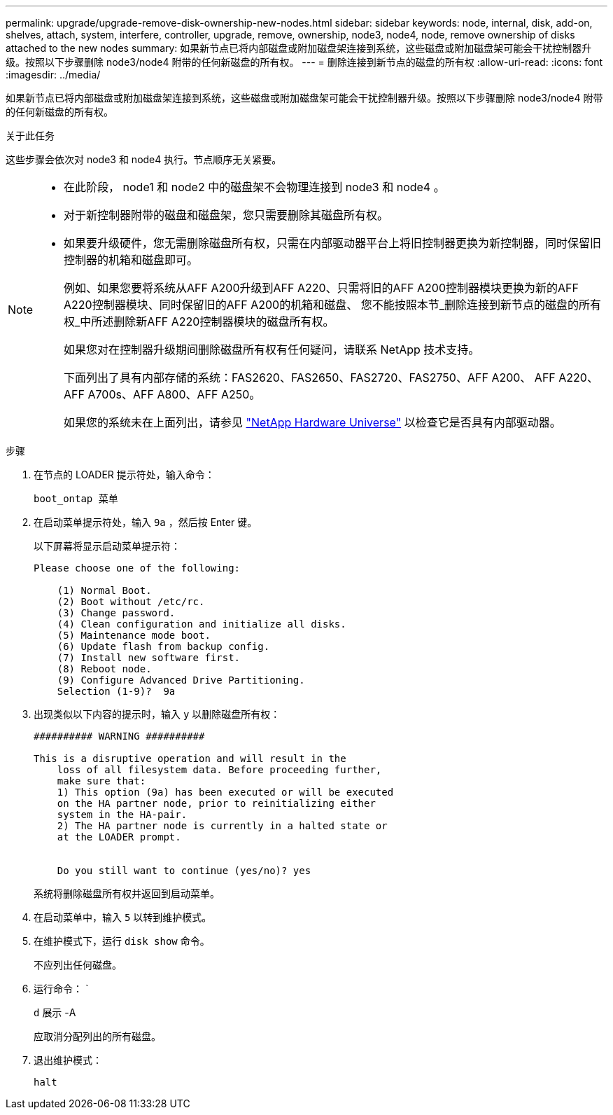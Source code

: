 ---
permalink: upgrade/upgrade-remove-disk-ownership-new-nodes.html 
sidebar: sidebar 
keywords: node, internal, disk, add-on, shelves, attach, system, interfere, controller, upgrade, remove, ownership, node3, node4, node, remove ownership of disks attached to the new nodes 
summary: 如果新节点已将内部磁盘或附加磁盘架连接到系统，这些磁盘或附加磁盘架可能会干扰控制器升级。按照以下步骤删除 node3/node4 附带的任何新磁盘的所有权。 
---
= 删除连接到新节点的磁盘的所有权
:allow-uri-read: 
:icons: font
:imagesdir: ../media/


[role="lead"]
如果新节点已将内部磁盘或附加磁盘架连接到系统，这些磁盘或附加磁盘架可能会干扰控制器升级。按照以下步骤删除 node3/node4 附带的任何新磁盘的所有权。

.关于此任务
这些步骤会依次对 node3 和 node4 执行。节点顺序无关紧要。

[NOTE]
====
* 在此阶段， node1 和 node2 中的磁盘架不会物理连接到 node3 和 node4 。
* 对于新控制器附带的磁盘和磁盘架，您只需要删除其磁盘所有权。
* 如果要升级硬件，您无需删除磁盘所有权，只需在内部驱动器平台上将旧控制器更换为新控制器，同时保留旧控制器的机箱和磁盘即可。
+
例如、如果您要将系统从AFF A200升级到AFF A220、只需将旧的AFF A200控制器模块更换为新的AFF A220控制器模块、同时保留旧的AFF A200的机箱和磁盘、 您不能按照本节_删除连接到新节点的磁盘的所有权_中所述删除新AFF A220控制器模块的磁盘所有权。

+
如果您对在控制器升级期间删除磁盘所有权有任何疑问，请联系 NetApp 技术支持。

+
下面列出了具有内部存储的系统：FAS2620、FAS2650、FAS2720、FAS2750、AFF A200、 AFF A220、AFF A700s、AFF A800、AFF A250。

+
如果您的系统未在上面列出，请参见 https://hwu.netapp.com["NetApp Hardware Universe"^] 以检查它是否具有内部驱动器。



====
.步骤
. 在节点的 LOADER 提示符处，输入命令：
+
`boot_ontap 菜单`

. 在启动菜单提示符处，输入 `9a` ，然后按 Enter 键。
+
以下屏幕将显示启动菜单提示符：

+
[listing]
----
Please choose one of the following:

    (1) Normal Boot.
    (2) Boot without /etc/rc.
    (3) Change password.
    (4) Clean configuration and initialize all disks.
    (5) Maintenance mode boot.
    (6) Update flash from backup config.
    (7) Install new software first.
    (8) Reboot node.
    (9) Configure Advanced Drive Partitioning.
    Selection (1-9)?  9a
----
. 出现类似以下内容的提示时，输入 `y` 以删除磁盘所有权：
+
[listing]
----

########## WARNING ##########

This is a disruptive operation and will result in the
    loss of all filesystem data. Before proceeding further,
    make sure that:
    1) This option (9a) has been executed or will be executed
    on the HA partner node, prior to reinitializing either
    system in the HA-pair.
    2) The HA partner node is currently in a halted state or
    at the LOADER prompt.


    Do you still want to continue (yes/no)? yes
----
+
系统将删除磁盘所有权并返回到启动菜单。

. 在启动菜单中，输入 `5` 以转到维护模式。
. 在维护模式下，运行 `disk show` 命令。
+
不应列出任何磁盘。

. 运行命令： `
+
`d` 展示 -A

+
应取消分配列出的所有磁盘。

. 退出维护模式：
+
`halt`


